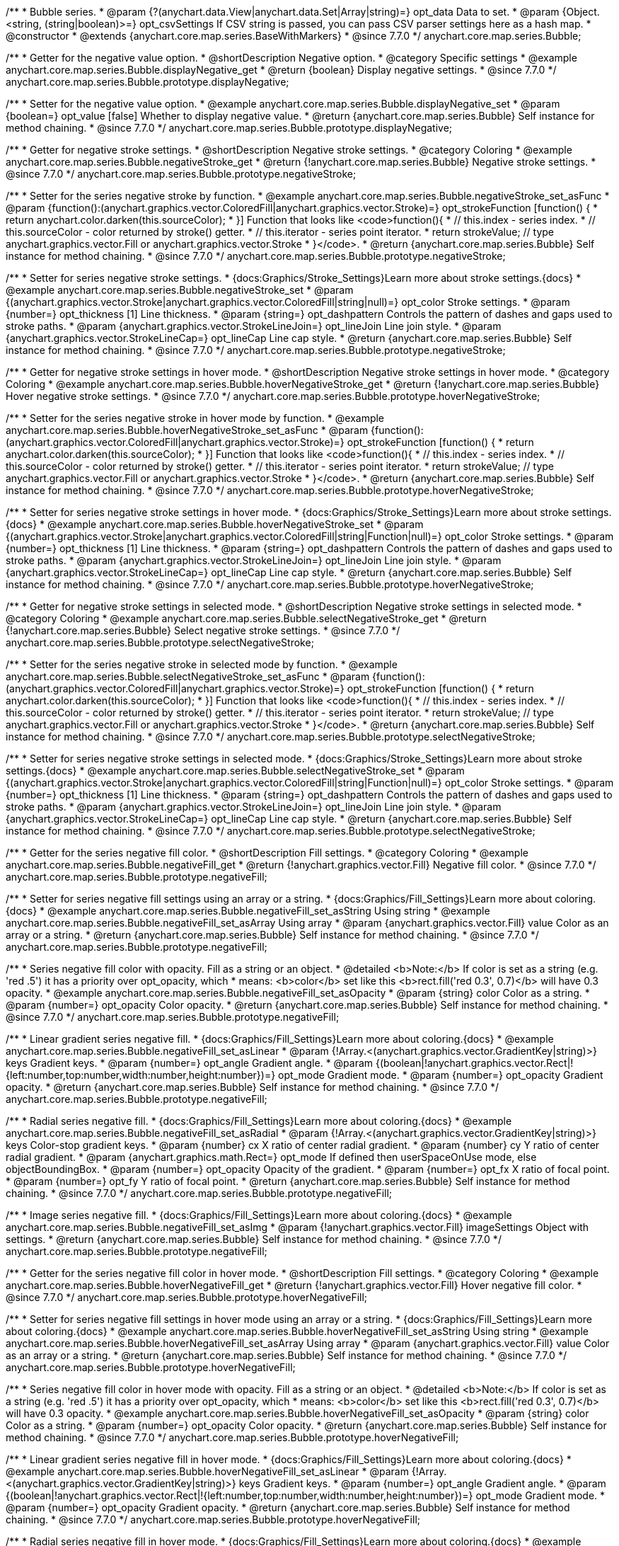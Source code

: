 /**
 * Bubble series.
 * @param {?(anychart.data.View|anychart.data.Set|Array|string)=} opt_data Data to set.
 * @param {Object.<string, (string|boolean)>=} opt_csvSettings If CSV string is passed, you can pass CSV parser settings here as a hash map.
 * @constructor
 * @extends {anychart.core.map.series.BaseWithMarkers}
 * @since 7.7.0
 */
anychart.core.map.series.Bubble;


//----------------------------------------------------------------------------------------------------------------------
//
//  anychart.core.map.series.Bubble.prototype.displayNegative
//
//----------------------------------------------------------------------------------------------------------------------

/**
 * Getter for the negative value option.
 * @shortDescription Negative option.
 * @category Specific settings
 * @example anychart.core.map.series.Bubble.displayNegative_get
 * @return {boolean} Display negative settings.
 * @since 7.7.0
 */
anychart.core.map.series.Bubble.prototype.displayNegative;

/**
 * Setter for the negative value option.
 * @example anychart.core.map.series.Bubble.displayNegative_set
 * @param {boolean=} opt_value [false] Whether to display negative value.
 * @return {anychart.core.map.series.Bubble} Self instance for method chaining.
 * @since 7.7.0
 */
anychart.core.map.series.Bubble.prototype.displayNegative;


//----------------------------------------------------------------------------------------------------------------------
//
//  anychart.core.map.series.Bubble.prototype.negativeStroke
//
//----------------------------------------------------------------------------------------------------------------------

/**
 * Getter for negative stroke settings.
 * @shortDescription Negative stroke settings.
 * @category Coloring
 * @example anychart.core.map.series.Bubble.negativeStroke_get
 * @return {!anychart.core.map.series.Bubble} Negative stroke settings.
 * @since 7.7.0
 */
anychart.core.map.series.Bubble.prototype.negativeStroke;

/**
 * Setter for the series negative stroke by function.
 * @example anychart.core.map.series.Bubble.negativeStroke_set_asFunc
 * @param {function():(anychart.graphics.vector.ColoredFill|anychart.graphics.vector.Stroke)=} opt_strokeFunction [function() {
 *  return anychart.color.darken(this.sourceColor);
 * }] Function that looks like <code>function(){
 *    // this.index - series index.
 *    // this.sourceColor - color returned by stroke() getter.
 *    // this.iterator - series point iterator.
 *    return strokeValue; // type anychart.graphics.vector.Fill or anychart.graphics.vector.Stroke
 * }</code>.
 * @return {anychart.core.map.series.Bubble} Self instance for method chaining.
 * @since 7.7.0
 */
anychart.core.map.series.Bubble.prototype.negativeStroke;

/**
 * Setter for series negative stroke settings.
 * {docs:Graphics/Stroke_Settings}Learn more about stroke settings.{docs}
 * @example anychart.core.map.series.Bubble.negativeStroke_set
 * @param {(anychart.graphics.vector.Stroke|anychart.graphics.vector.ColoredFill|string|null)=} opt_color Stroke settings.
 * @param {number=} opt_thickness [1] Line thickness.
 * @param {string=} opt_dashpattern Controls the pattern of dashes and gaps used to stroke paths.
 * @param {anychart.graphics.vector.StrokeLineJoin=} opt_lineJoin Line join style.
 * @param {anychart.graphics.vector.StrokeLineCap=} opt_lineCap Line cap style.
 * @return {anychart.core.map.series.Bubble} Self instance for method chaining.
 * @since 7.7.0
 */
anychart.core.map.series.Bubble.prototype.negativeStroke;


//----------------------------------------------------------------------------------------------------------------------
//
//  anychart.core.map.series.Bubble.prototype.hoverNegativeStroke
//
//----------------------------------------------------------------------------------------------------------------------

/**
 * Getter for negative stroke settings in hover mode.
 * @shortDescription Negative stroke settings in hover mode.
 * @category Coloring
 * @example anychart.core.map.series.Bubble.hoverNegativeStroke_get
 * @return {!anychart.core.map.series.Bubble} Hover negative stroke settings.
 * @since 7.7.0
 */
anychart.core.map.series.Bubble.prototype.hoverNegativeStroke;

/**
 * Setter for the series negative stroke in hover mode by function.
 * @example anychart.core.map.series.Bubble.hoverNegativeStroke_set_asFunc
 * @param {function():(anychart.graphics.vector.ColoredFill|anychart.graphics.vector.Stroke)=} opt_strokeFunction [function() {
 *  return anychart.color.darken(this.sourceColor);
 * }] Function that looks like <code>function(){
 *    // this.index - series index.
 *    // this.sourceColor - color returned by stroke() getter.
 *    // this.iterator - series point iterator.
 *    return strokeValue; // type anychart.graphics.vector.Fill or anychart.graphics.vector.Stroke
 * }</code>.
 * @return {anychart.core.map.series.Bubble} Self instance for method chaining.
 * @since 7.7.0
 */
anychart.core.map.series.Bubble.prototype.hoverNegativeStroke;

/**
 * Setter for series negative stroke settings in hover mode.
 * {docs:Graphics/Stroke_Settings}Learn more about stroke settings.{docs}
 * @example anychart.core.map.series.Bubble.hoverNegativeStroke_set
 * @param {(anychart.graphics.vector.Stroke|anychart.graphics.vector.ColoredFill|string|Function|null)=} opt_color Stroke settings.
 * @param {number=} opt_thickness [1] Line thickness.
 * @param {string=} opt_dashpattern Controls the pattern of dashes and gaps used to stroke paths.
 * @param {anychart.graphics.vector.StrokeLineJoin=} opt_lineJoin Line join style.
 * @param {anychart.graphics.vector.StrokeLineCap=} opt_lineCap Line cap style.
 * @return {anychart.core.map.series.Bubble} Self instance for method chaining.
 * @since 7.7.0
 */
anychart.core.map.series.Bubble.prototype.hoverNegativeStroke;


//----------------------------------------------------------------------------------------------------------------------
//
//  anychart.core.map.series.Bubble.prototype.selectNegativeStroke
//
//----------------------------------------------------------------------------------------------------------------------

/**
 * Getter for negative stroke settings in selected mode.
 * @shortDescription Negative stroke settings in selected mode.
 * @category Coloring
 * @example anychart.core.map.series.Bubble.selectNegativeStroke_get
 * @return {!anychart.core.map.series.Bubble} Select negative stroke settings.
 * @since 7.7.0
 */
anychart.core.map.series.Bubble.prototype.selectNegativeStroke;

/**
 * Setter for the series negative stroke in selected mode by function.
 * @example anychart.core.map.series.Bubble.selectNegativeStroke_set_asFunc
 * @param {function():(anychart.graphics.vector.ColoredFill|anychart.graphics.vector.Stroke)=} opt_strokeFunction [function() {
 *  return anychart.color.darken(this.sourceColor);
 * }] Function that looks like <code>function(){
 *    // this.index - series index.
 *    // this.sourceColor - color returned by stroke() getter.
 *    // this.iterator - series point iterator.
 *    return strokeValue; // type anychart.graphics.vector.Fill or anychart.graphics.vector.Stroke
 * }</code>.
 * @return {anychart.core.map.series.Bubble} Self instance for method chaining.
 * @since 7.7.0
 */
anychart.core.map.series.Bubble.prototype.selectNegativeStroke;

/**
 * Setter for series negative stroke settings in selected mode.
 * {docs:Graphics/Stroke_Settings}Learn more about stroke settings.{docs}
 * @example anychart.core.map.series.Bubble.selectNegativeStroke_set
 * @param {(anychart.graphics.vector.Stroke|anychart.graphics.vector.ColoredFill|string|Function|null)=} opt_color Stroke settings.
 * @param {number=} opt_thickness [1] Line thickness.
 * @param {string=} opt_dashpattern Controls the pattern of dashes and gaps used to stroke paths.
 * @param {anychart.graphics.vector.StrokeLineJoin=} opt_lineJoin Line join style.
 * @param {anychart.graphics.vector.StrokeLineCap=} opt_lineCap Line cap style.
 * @return {anychart.core.map.series.Bubble} Self instance for method chaining.
 * @since 7.7.0
 */
anychart.core.map.series.Bubble.prototype.selectNegativeStroke;


//----------------------------------------------------------------------------------------------------------------------
//
//  anychart.core.map.series.Bubble.prototype.negativeFill
//
//----------------------------------------------------------------------------------------------------------------------

/**
 * Getter for the series negative fill color.
 * @shortDescription Fill settings.
 * @category Coloring
 * @example anychart.core.map.series.Bubble.negativeFill_get
 * @return {!anychart.graphics.vector.Fill} Negative fill color.
 * @since 7.7.0
 */
anychart.core.map.series.Bubble.prototype.negativeFill;

/**
 * Setter for series negative fill settings using an array or a string.
 * {docs:Graphics/Fill_Settings}Learn more about coloring.{docs}
 * @example anychart.core.map.series.Bubble.negativeFill_set_asString Using string
 * @example anychart.core.map.series.Bubble.negativeFill_set_asArray Using array
 * @param {anychart.graphics.vector.Fill} value Color as an array or a string.
 * @return {anychart.core.map.series.Bubble} Self instance for method chaining.
 * @since 7.7.0
 */
anychart.core.map.series.Bubble.prototype.negativeFill;

/**
 * Series negative fill color with opacity. Fill as a string or an object.
 * @detailed <b>Note:</b> If color is set as a string (e.g. 'red .5') it has a priority over opt_opacity, which
 * means: <b>color</b> set like this <b>rect.fill('red 0.3', 0.7)</b> will have 0.3 opacity.
 * @example anychart.core.map.series.Bubble.negativeFill_set_asOpacity
 * @param {string} color Color as a string.
 * @param {number=} opt_opacity Color opacity.
 * @return {anychart.core.map.series.Bubble} Self instance for method chaining.
 * @since 7.7.0
 */
anychart.core.map.series.Bubble.prototype.negativeFill;

/**
 * Linear gradient series negative fill.
 * {docs:Graphics/Fill_Settings}Learn more about coloring.{docs}
 * @example anychart.core.map.series.Bubble.negativeFill_set_asLinear
 * @param {!Array.<(anychart.graphics.vector.GradientKey|string)>} keys Gradient keys.
 * @param {number=} opt_angle Gradient angle.
 * @param {(boolean|!anychart.graphics.vector.Rect|!{left:number,top:number,width:number,height:number})=} opt_mode Gradient mode.
 * @param {number=} opt_opacity Gradient opacity.
 * @return {anychart.core.map.series.Bubble} Self instance for method chaining.
 * @since 7.7.0
 */
anychart.core.map.series.Bubble.prototype.negativeFill;

/**
 * Radial series negative fill.
 * {docs:Graphics/Fill_Settings}Learn more about coloring.{docs}
 * @example anychart.core.map.series.Bubble.negativeFill_set_asRadial
 * @param {!Array.<(anychart.graphics.vector.GradientKey|string)>} keys Color-stop gradient keys.
 * @param {number} cx X ratio of center radial gradient.
 * @param {number} cy Y ratio of center radial gradient.
 * @param {anychart.graphics.math.Rect=} opt_mode If defined then userSpaceOnUse mode, else objectBoundingBox.
 * @param {number=} opt_opacity Opacity of the gradient.
 * @param {number=} opt_fx X ratio of focal point.
 * @param {number=} opt_fy Y ratio of focal point.
 * @return {anychart.core.map.series.Bubble} Self instance for method chaining.
 * @since 7.7.0
 */
anychart.core.map.series.Bubble.prototype.negativeFill;

/**
 * Image series negative fill.
 * {docs:Graphics/Fill_Settings}Learn more about coloring.{docs}
 * @example anychart.core.map.series.Bubble.negativeFill_set_asImg
 * @param {!anychart.graphics.vector.Fill} imageSettings Object with settings.
 * @return {anychart.core.map.series.Bubble} Self instance for method chaining.
 * @since 7.7.0
 */
anychart.core.map.series.Bubble.prototype.negativeFill;


//----------------------------------------------------------------------------------------------------------------------
//
//  anychart.core.map.series.Bubble.prototype.hoverNegativeFill
//
//----------------------------------------------------------------------------------------------------------------------

/**
 * Getter for the series negative fill color in hover mode.
 * @shortDescription Fill settings.
 * @category Coloring
 * @example anychart.core.map.series.Bubble.hoverNegativeFill_get
 * @return {!anychart.graphics.vector.Fill} Hover negative fill color.
 * @since 7.7.0
 */
anychart.core.map.series.Bubble.prototype.hoverNegativeFill;

/**
 * Setter for series negative fill settings in hover mode using an array or a string.
 * {docs:Graphics/Fill_Settings}Learn more about coloring.{docs}
 * @example anychart.core.map.series.Bubble.hoverNegativeFill_set_asString Using string
 * @example anychart.core.map.series.Bubble.hoverNegativeFill_set_asArray Using array
 * @param {anychart.graphics.vector.Fill} value Color as an array or a string.
 * @return {anychart.core.map.series.Bubble} Self instance for method chaining.
 * @since 7.7.0
 */
anychart.core.map.series.Bubble.prototype.hoverNegativeFill;

/**
 * Series negative fill color in hover mode with opacity. Fill as a string or an object.
 * @detailed <b>Note:</b> If color is set as a string (e.g. 'red .5') it has a priority over opt_opacity, which
 * means: <b>color</b> set like this <b>rect.fill('red 0.3', 0.7)</b> will have 0.3 opacity.
 * @example anychart.core.map.series.Bubble.hoverNegativeFill_set_asOpacity
 * @param {string} color Color as a string.
 * @param {number=} opt_opacity Color opacity.
 * @return {anychart.core.map.series.Bubble} Self instance for method chaining.
 * @since 7.7.0
 */
anychart.core.map.series.Bubble.prototype.hoverNegativeFill;

/**
 * Linear gradient series negative fill in hover mode.
 * {docs:Graphics/Fill_Settings}Learn more about coloring.{docs}
 * @example anychart.core.map.series.Bubble.hoverNegativeFill_set_asLinear
 * @param {!Array.<(anychart.graphics.vector.GradientKey|string)>} keys Gradient keys.
 * @param {number=} opt_angle Gradient angle.
 * @param {(boolean|!anychart.graphics.vector.Rect|!{left:number,top:number,width:number,height:number})=} opt_mode Gradient mode.
 * @param {number=} opt_opacity Gradient opacity.
 * @return {anychart.core.map.series.Bubble} Self instance for method chaining.
 * @since 7.7.0
 */
anychart.core.map.series.Bubble.prototype.hoverNegativeFill;

/**
 * Radial series negative fill in hover mode.
 * {docs:Graphics/Fill_Settings}Learn more about coloring.{docs}
 * @example anychart.core.map.series.Bubble.hoverNegativeFill_set_asRadial
 * @param {!Array.<(anychart.graphics.vector.GradientKey|string)>} keys Color-stop gradient keys.
 * @param {number} cx X ratio of center radial gradient.
 * @param {number} cy Y ratio of center radial gradient.
 * @param {anychart.graphics.math.Rect=} opt_mode If defined then userSpaceOnUse mode, else objectBoundingBox.
 * @param {number=} opt_opacity Opacity of the gradient.
 * @param {number=} opt_fx X ratio of focal point.
 * @param {number=} opt_fy Y ratio of focal point.
 * @return {anychart.core.map.series.Bubble} Self instance for method chaining.
 * @since 7.7.0
 */
anychart.core.map.series.Bubble.prototype.hoverNegativeFill;

/**
 * Image series negative fill in hover mode.
 * {docs:Graphics/Fill_Settings}Learn more about coloring.{docs}
 * @example anychart.core.map.series.Bubble.hoverNegativeFill_set_asImg
 * @param {!anychart.graphics.vector.Fill} imageSettings Object with settings.
 * @return {anychart.core.map.series.Bubble} Self instance for method chaining.
 * @since 7.7.0
 */
anychart.core.map.series.Bubble.prototype.hoverNegativeFill;


//----------------------------------------------------------------------------------------------------------------------
//
//  anychart.core.map.series.Bubble.prototype.selectNegativeFill
//
//----------------------------------------------------------------------------------------------------------------------

/**
 * Getter for the series negative fill color in select mode.
 * @shortDescription Fill settings.
 * @category Coloring
 * @example anychart.core.map.series.Bubble.selectNegativeFill_get
 * @return {!anychart.graphics.vector.Fill} Select negative fill color.
 * @since 7.7.0
 */
anychart.core.map.series.Bubble.prototype.selectNegativeFill;

/**
 * Setter for series negative fill settings in select mode using an array or a string.
 * {docs:Graphics/Fill_Settings}Learn more about coloring.{docs}
 * @example anychart.core.map.series.Bubble.selectNegativeFill_set_asString Using string
 * @example anychart.core.map.series.Bubble.selectNegativeFill_set_asArray Using array
 * @param {anychart.graphics.vector.Fill} value Color as an array or a string.
 * @return {anychart.core.map.series.Bubble} Self instance for method chaining.
 * @since 7.7.0
 */
anychart.core.map.series.Bubble.prototype.selectNegativeFill;

/**
 * Series negative fill color in select mode with opacity. Fill as a string or an object.
 * @detailed <b>Note:</b> If color is set as a string (e.g. 'red .5') it has a priority over opt_opacity, which
 * means: <b>color</b> set like this <b>rect.fill('red 0.3', 0.7)</b> will have 0.3 opacity.
 * @example anychart.core.map.series.Bubble.selectNegativeFill_set_asOpacity
 * @param {string} color Color as a string.
 * @param {number=} opt_opacity Color opacity.
 * @return {anychart.core.map.series.Bubble} Self instance for method chaining.
 * @since 7.7.0
 */
anychart.core.map.series.Bubble.prototype.selectNegativeFill;

/**
 * Linear gradient series negative fill in select mode.
 * {docs:Graphics/Fill_Settings}Learn more about coloring.{docs}
 * @example anychart.core.map.series.Bubble.selectNegativeFill_set_asLinear
 * @param {!Array.<(anychart.graphics.vector.GradientKey|string)>} keys Gradient keys.
 * @param {number=} opt_angle Gradient angle.
 * @param {(boolean|!anychart.graphics.vector.Rect|!{left:number,top:number,width:number,height:number})=} opt_mode Gradient mode.
 * @param {number=} opt_opacity Gradient opacity.
 * @return {anychart.core.map.series.Bubble} Self instance for method chaining.
 * @since 7.7.0
 */
anychart.core.map.series.Bubble.prototype.selectNegativeFill;

/**
 * Radial series negative fill in select mode.
 * {docs:Graphics/Fill_Settings}Learn more about coloring.{docs}
 * @example anychart.core.map.series.Bubble.selectNegativeFill_set_asRadial
 * @param {!Array.<(anychart.graphics.vector.GradientKey|string)>} keys Color-stop gradient keys.
 * @param {number} cx X ratio of center radial gradient.
 * @param {number} cy Y ratio of center radial gradient.
 * @param {anychart.graphics.math.Rect=} opt_mode If defined then userSpaceOnUse mode, else objectBoundingBox.
 * @param {number=} opt_opacity Opacity of the gradient.
 * @param {number=} opt_fx X ratio of focal point.
 * @param {number=} opt_fy Y ratio of focal point.
 * @return {anychart.core.map.series.Bubble} Self instance for method chaining.
 * @since 7.7.0
 */
anychart.core.map.series.Bubble.prototype.selectNegativeFill;

/**
 * Image series negative fill in select mode.
 * {docs:Graphics/Fill_Settings}Learn more about coloring.{docs}
 * @example anychart.core.map.series.Bubble.selectNegativeFill_set_asImg
 * @param {!anychart.graphics.vector.Fill} imageSettings Object with settings.
 * @return {anychart.core.map.series.Bubble} Self instance for method chaining.
 * @since 7.7.0
 */
anychart.core.map.series.Bubble.prototype.selectNegativeFill;


//----------------------------------------------------------------------------------------------------------------------
//
//  anychart.core.map.series.Bubble.prototype.negativeHatchFill
//
//----------------------------------------------------------------------------------------------------------------------


/**
 * Getter fot the negative hatch fill.
 * @shortDescription Negative hatch fill settings.
 * @category Coloring
 * @example anychart.core.map.series.Bubble.negativeHatchFill_get
 * @return {anychart.graphics.vector.PatternFill|anychart.graphics.vector.HatchFill|Function|boolean} Negative hatch fill settings.
 * @since 7.7.0
 */
anychart.core.map.series.Bubble.prototype.negativeHatchFill;


/**
 * Setter for the negative hatch fill.
 * @example anychart.core.map.series.Bubble.negativeHatchFill_set
 * @param {(anychart.graphics.vector.PatternFill|anychart.graphics.vector.HatchFill|Function|anychart.graphics.vector.HatchFill.HatchFillType|
 * string|boolean)=} opt_patternFillOrTypeOrState [false] PatternFill or HatchFill instance or type or state of hatch fill.
 * @param {string=} opt_color Color.
 * @param {number=} opt_thickness Thickness.
 * @param {number=} opt_size Pattern size.
 * @return {anychart.core.map.series.Bubble} Self instance for method chaining.
 * @since 7.7.0
 */
anychart.core.map.series.Bubble.prototype.negativeHatchFill;


//----------------------------------------------------------------------------------------------------------------------
//
//  anychart.core.map.series.Bubble.prototype.hoverNegativeHatchFill
//
//----------------------------------------------------------------------------------------------------------------------

/**
 * Getter fot the negative hatch fill in hover mode.
 * @shortDescription Negative hatch fill settings in hover mode.
 * @category Coloring
 * @example anychart.core.map.series.Bubble.hoverNegativeHatchFill_get
 * @return {anychart.graphics.vector.PatternFill|anychart.graphics.vector.HatchFill|Function|boolean} Hover negative hatch fill settings.
 * @since 7.7.0
 */
anychart.core.map.series.Bubble.prototype.hoverNegativeHatchFill;


/**
 * Setter for the negative hatch fill in hover mode.
 * @example anychart.core.map.series.Bubble.hoverNegativeHatchFill_set
 * @param {(anychart.graphics.vector.PatternFill|anychart.graphics.vector.HatchFill|Function|anychart.graphics.vector.HatchFill.HatchFillType|
 * string|boolean)=} opt_patternFillOrTypeOrState [false] PatternFill or HatchFill instance or type or state of hatch fill.
 * @param {string=} opt_color Color.
 * @param {number=} opt_thickness Thickness.
 * @param {number=} opt_size Pattern size.
 * @return {anychart.core.map.series.Bubble} Self instance for method chaining.
 * @since 7.7.0
 */
anychart.core.map.series.Bubble.prototype.hoverNegativeHatchFill;


//----------------------------------------------------------------------------------------------------------------------
//
//  anychart.core.map.series.Bubble.prototype.selectNegativeHatchFill
//
//----------------------------------------------------------------------------------------------------------------------

/**
 * Getter for the negative hatch fill in hover mode.
 * @shortDescription Negative hatch fill settings in selected mode.
 * @category Coloring
 * @example anychart.core.map.series.Bubble.selectNegativeHatchFill_get
 * @return {anychart.graphics.vector.PatternFill|anychart.graphics.vector.HatchFill|Function|boolean} Hover negative hatch fill.
 * @since 7.7.0
 */
anychart.core.map.series.Bubble.prototype.selectNegativeHatchFill;


/**
 * Setter for the negative hatch fill in selected mode.
 * @example anychart.core.map.series.Bubble.selectNegativeHatchFill_set
 * @param {(anychart.graphics.vector.PatternFill|anychart.graphics.vector.HatchFill|Function|anychart.graphics.vector.HatchFill.HatchFillType|
 * string|boolean)=} opt_patternFillOrTypeOrState [false] PatternFill or HatchFill instance or type or state of hatch fill.
 * @param {string=} opt_color Color.
 * @param {number=} opt_thickness Thickness.
 * @param {number=} opt_size Pattern size.
 * @return {anychart.core.map.series.Bubble} Self instance for method chaining.
 * @since 7.7.0
 */
anychart.core.map.series.Bubble.prototype.selectNegativeHatchFill;


//----------------------------------------------------------------------------------------------------------------------
//
//  anychart.core.map.series.Bubble.prototype.hatchFill
//
//----------------------------------------------------------------------------------------------------------------------

/**
 * Getter fot the hatch fill in hover mode.
 * @shortDescription Hatch fill settings.
 * @category Coloring
 * @example anychart.core.map.series.Bubble.hatchFill_get
 * @return {anychart.graphics.vector.PatternFill|anychart.graphics.vector.HatchFill|Function|boolean} Hatch fill settings.
 * @since 7.7.0
 */
anychart.core.map.series.Bubble.prototype.hatchFill;

/**
 * Setter for the hatch fill.
 * @example anychart.core.map.series.Bubble.hatchFill_set
 * @param {(anychart.graphics.vector.PatternFill|anychart.graphics.vector.HatchFill|Function|anychart.graphics.vector.HatchFill.HatchFillType|
 * string|boolean)=} opt_patternFillOrTypeOrState [false] PatternFill or HatchFill instance or type or state of hatch fill.
 * @param {string=} opt_color Color.
 * @param {number=} opt_thickness Thickness.
 * @param {number=} opt_size Pattern size.
 * @return {anychart.core.map.series.Base} Self instance for method chaining.
 * @since 7.7.0
 */
anychart.core.map.series.Bubble.prototype.hatchFill;


//----------------------------------------------------------------------------------------------------------------------
//
//  anychart.core.map.series.Bubble.prototype.hoverHatchFill
//
//----------------------------------------------------------------------------------------------------------------------

/**
 * Getter fot the hatch fill in hover mode.
 * @shortDescription Hatch fill settings in hover mode.
 * @category Coloring
 * @example anychart.core.map.series.Bubble.hoverHatchFill_get
 * @return {anychart.graphics.vector.PatternFill|anychart.graphics.vector.HatchFill|Function|boolean} Hover hatch fill settings.
 * @since 7.7.0
 */
anychart.core.map.series.Bubble.prototype.hoverHatchFill;

/**
 * Setter for the hatch fill in hover mode.
 * @example anychart.core.map.series.Bubble.hoverHatchFill_set
 * @param {(anychart.graphics.vector.PatternFill|anychart.graphics.vector.HatchFill|Function|anychart.graphics.vector.HatchFill.HatchFillType|
 * string|boolean)=} opt_patternFillOrTypeOrState [false] PatternFill or HatchFill instance or type or state of hatch fill.
 * @param {string=} opt_color Color.
 * @param {number=} opt_thickness Thickness.
 * @param {number=} opt_size Pattern size.
 * @return {anychart.core.map.series.Base} Self instance for method chaining.
 * @since 7.7.0
 */
anychart.core.map.series.Bubble.prototype.hoverHatchFill;


//----------------------------------------------------------------------------------------------------------------------
//
//  anychart.core.map.series.Bubble.prototype.selectHatchFill
//
//----------------------------------------------------------------------------------------------------------------------

/**
 * Getter fot the hatch fill in selected mode.
 * @shortDescription Hatch fill settings in selected mode.
 * @category Coloring
 * @example anychart.core.map.series.Bubble.selectHatchFill_get
 * @return {anychart.graphics.vector.PatternFill|anychart.graphics.vector.HatchFill|Function|boolean} Select hatch fill.
 * @since 7.7.0
 */
anychart.core.map.series.Bubble.prototype.selectHatchFill;

/**
 * Setter for the hatch fill in selected mode.
 * @example anychart.core.map.series.Bubble.selectHatchFill_set
 * @param {(anychart.graphics.vector.PatternFill|anychart.graphics.vector.HatchFill|Function|anychart.graphics.vector.HatchFill.HatchFillType|
 * string|boolean)=} opt_patternFillOrTypeOrState [false] PatternFill or HatchFill instance or type or state of hatch fill.
 * @param {string=} opt_color Color.
 * @param {number=} opt_thickness Thickness.
 * @param {number=} opt_size Pattern size.
 * @return {anychart.core.map.series.Base} Self instance for method chaining.
 * @since 7.7.0
 */
anychart.core.map.series.Bubble.prototype.selectHatchFill;


//----------------------------------------------------------------------------------------------------------------------
//
//  anychart.core.map.series.Bubble.prototype.fill
//
//----------------------------------------------------------------------------------------------------------------------

/**
 * Getter for series fill color.
 * @shortDescription Fill settings.
 * @category Coloring
 * @example anychart.core.map.series.Bubble.fill_get
 * @return {!anychart.graphics.vector.Fill} Fill color.
 * @since 7.7.0
 */
anychart.core.map.series.Bubble.prototype.fill;

/**
 * Setter for series fill settings using an array or a string.
 * {docs:Graphics/Fill_Settings}Learn more about coloring.{docs}
 * @example anychart.core.map.series.Bubble.fill_set_asString Using string
 * @example anychart.core.map.series.Bubble.fill_set_asArray Using array
 * @param {anychart.graphics.vector.Fill} value Color as an array or a string.
 * @return {anychart.core.map.series.Base} Self instance for method chaining.
 * @since 7.7.0
 */
anychart.core.map.series.Bubble.prototype.fill;

/**
 * Series fill color with opacity. Fill as a string or an object.
 * @detailed <b>Note:</b> If color is set as a string (e.g. 'red .5') it has a priority over opt_opacity, which
 * means: <b>color</b> set like this <b>rect.fill('red 0.3', 0.7)</b> will have 0.3 opacity.
 * @example anychart.core.map.series.Bubble.fill_set_asOpacity
 * @param {string} color Color as a string.
 * @param {number=} opt_opacity Color opacity.
 * @return {anychart.core.map.series.Base} Self instance for method chaining.
 * @since 7.7.0
 */
anychart.core.map.series.Bubble.prototype.fill;

/**
 * Linear gradient series fill.
 * {docs:Graphics/Fill_Settings}Learn more about coloring.{docs}
 * @example anychart.core.map.series.Bubble.fill_set_asLinear
 * @param {!Array.<(anychart.graphics.vector.GradientKey|string)>} keys Gradient keys.
 * @param {number=} opt_angle Gradient angle.
 * @param {(boolean|!anychart.graphics.vector.Rect|!{left:number,top:number,width:number,height:number})=} opt_mode Gradient mode.
 * @param {number=} opt_opacity Gradient opacity.
 * @return {anychart.core.map.series.Base} Self instance for method chaining.
 * @since 7.7.0
 */
anychart.core.map.series.Bubble.prototype.fill;

/**
 * Radial series fill.
 * {docs:Graphics/Fill_Settings}Learn more about coloring.{docs}
 * @example anychart.core.map.series.Bubble.fill_set_asRadial
 * @param {!Array.<(anychart.graphics.vector.GradientKey|string)>} keys Color-stop gradient keys.
 * @param {number} cx X ratio of center radial gradient.
 * @param {number} cy Y ratio of center radial gradient.
 * @param {anychart.graphics.math.Rect=} opt_mode If defined then userSpaceOnUse mode, else objectBoundingBox.
 * @param {number=} opt_opacity Opacity of the gradient.
 * @param {number=} opt_fx X ratio of focal point.
 * @param {number=} opt_fy Y ratio of focal point.
 * @return {anychart.core.map.series.Base} Self instance for method chaining.
 * @since 7.7.0
 */
anychart.core.map.series.Bubble.prototype.fill;

/**
 * Image series fill.
 * {docs:Graphics/Fill_Settings}Learn more about coloring.{docs}
 * @example anychart.core.map.series.Bubble.fill_set_asImg
 * @param {!anychart.graphics.vector.Fill} imageSettings Object with settings.
 * @return {anychart.core.map.series.Base} Self instance for method chaining.
 * @since 7.7.0
 */
anychart.core.map.series.Bubble.prototype.fill;


//----------------------------------------------------------------------------------------------------------------------
//
//  anychart.core.map.series.Bubble.prototype.hoverFill
//
//----------------------------------------------------------------------------------------------------------------------

/**
 * Getter for the series fill color in hover mode.
 * @shortDescription Fill settings in hover mode.
 * @category Coloring
 * @example anychart.core.map.series.Bubble.hoverFill_get
 * @return {!anychart.graphics.vector.Fill} Hover fill color.
 * @since 7.7.0
 */
anychart.core.map.series.Bubble.prototype.hoverFill;

/**
 * Setter for series fill settings in hover mode using an array or a string.
 * {docs:Graphics/Fill_Settings}Learn more about coloring.{docs}
 * @example anychart.core.map.series.Bubble.hoverFill_set_asString Using string
 * @example anychart.core.map.series.Bubble.hoverFill_set_asArray Using array
 * @param {anychart.graphics.vector.Fill} value Color as an array or a string.
 * @return {anychart.core.map.series.Base} Self instance for method chaining.
 * @since 7.7.0
 */
anychart.core.map.series.Bubble.prototype.hoverFill;

/**
 * Series fill color in hover mode with opacity. Fill as a string or an object.
 * @detailed <b>Note:</b> If color is set as a string (e.g. 'red .5') it has a priority over opt_opacity, which
 * means: <b>color</b> set like this <b>rect.fill('red 0.3', 0.7)</b> will have 0.3 opacity.
 * @example anychart.core.map.series.Bubble.hoverFill_set_asOpacity
 * @param {string} color Color as a string.
 * @param {number=} opt_opacity Color opacity.
 * @return {anychart.core.map.series.Base} Self instance for method chaining.
 * @since 7.7.0
 */
anychart.core.map.series.Bubble.prototype.hoverFill;

/**
 * Linear gradient series fill in hover mode.
 * {docs:Graphics/Fill_Settings}Learn more about coloring.{docs}
 * @example anychart.core.map.series.Bubble.hoverFill_set_asLinear
 * @param {!Array.<(anychart.graphics.vector.GradientKey|string)>} keys Gradient keys.
 * @param {number=} opt_angle Gradient angle.
 * @param {(boolean|!anychart.graphics.vector.Rect|!{left:number,top:number,width:number,height:number})=} opt_mode Gradient mode.
 * @param {number=} opt_opacity Gradient opacity.
 * @return {anychart.core.map.series.Base} Self instance for method chaining.
 * @since 7.7.0
 */
anychart.core.map.series.Bubble.prototype.hoverFill;

/**
 * Radial series fill in hover mode.
 * {docs:Graphics/Fill_Settings}Learn more about coloring.{docs}
 * @example anychart.core.map.series.Bubble.hoverFill_set_asRadial
 * @param {!Array.<(anychart.graphics.vector.GradientKey|string)>} keys Color-stop gradient keys.
 * @param {number} cx X ratio of center radial gradient.
 * @param {number} cy Y ratio of center radial gradient.
 * @param {anychart.graphics.math.Rect=} opt_mode If defined then userSpaceOnUse mode, else objectBoundingBox.
 * @param {number=} opt_opacity Opacity of the gradient.
 * @param {number=} opt_fx X ratio of focal point.
 * @param {number=} opt_fy Y ratio of focal point.
 * @return {anychart.core.map.series.Base} Self instance for method chaining.
 * @since 7.7.0
 */
anychart.core.map.series.Bubble.prototype.hoverFill;

/**
 * Image series fill in hover mode.
 * {docs:Graphics/Fill_Settings}Learn more about coloring.{docs}
 * @example anychart.core.map.series.Bubble.hoverFill_set_asImg
 * @param {!anychart.graphics.vector.Fill} imageSettings Object with settings.
 * @return {anychart.core.map.series.Base} Self instance for method chaining.
 * @since 7.7.0
 */
anychart.core.map.series.Bubble.prototype.hoverFill;


//----------------------------------------------------------------------------------------------------------------------
//
//  anychart.core.map.series.Bubble.prototype.selectFill
//
//----------------------------------------------------------------------------------------------------------------------

/**
 * Getter for series fill color in selected mode.
 * @shortDescription Fill settings in selected mode.
 * @category Coloring
 * @example anychart.core.map.series.Bubble.selectFill_get
 * @return {!anychart.graphics.vector.Fill} Select fill color.
 * @since 7.7.0
 */
anychart.core.map.series.Bubble.prototype.selectFill;

/**
 * Setter for series fill settings in selected mode using an array or a string.
 * {docs:Graphics/Fill_Settings}Learn more about coloring.{docs}
 * @example anychart.core.map.series.Bubble.selectFill_set_asString Using string
 * @example anychart.core.map.series.Bubble.selectFill_set_asArray Using array
 * @param {anychart.graphics.vector.Fill} value Color as an array or a string.
 * @return {anychart.core.map.series.Base} Self instance for method chaining.
 * @since 7.7.0
 */
anychart.core.map.series.Bubble.prototype.selectFill;

/**
 * Series fill color in selected mode with opacity. Fill as a string or an object.
 * @detailed <b>Note:</b> If color is set as a string (e.g. 'red .5') it has a priority over opt_opacity, which
 * means: <b>color</b> set like this <b>rect.fill('red 0.3', 0.7)</b> will have 0.3 opacity.
 * @example anychart.core.map.series.Bubble.selectFill_set_asOpacity
 * @param {string} color Color as a string.
 * @param {number=} opt_opacity Color opacity.
 * @return {anychart.core.map.series.Base} Self instance for method chaining.
 * @since 7.7.0
 */
anychart.core.map.series.Bubble.prototype.selectFill;

/**
 * Linear gradient series fill in selected mode.
 * {docs:Graphics/Fill_Settings}Learn more about coloring.{docs}
 * @example anychart.core.map.series.Bubble.selectFill_set_asLinear
 * @param {!Array.<(anychart.graphics.vector.GradientKey|string)>} keys Gradient keys.
 * @param {number=} opt_angle Gradient angle.
 * @param {(boolean|!anychart.graphics.vector.Rect|!{left:number,top:number,width:number,height:number})=} opt_mode Gradient mode.
 * @param {number=} opt_opacity Gradient opacity.
 * @return {anychart.core.map.series.Base} Self instance for method chaining.
 * @since 7.7.0
 */
anychart.core.map.series.Bubble.prototype.selectFill;

/**
 * Radial series fill in selected mode.
 * {docs:Graphics/Fill_Settings}Learn more about coloring.{docs}
 * @example anychart.core.map.series.Bubble.selectFill_set_asRadial
 * @param {!Array.<(anychart.graphics.vector.GradientKey|string)>} keys Color-stop gradient keys.
 * @param {number} cx X ratio of center radial gradient.
 * @param {number} cy Y ratio of center radial gradient.
 * @param {anychart.graphics.math.Rect=} opt_mode If defined then userSpaceOnUse mode, else objectBoundingBox.
 * @param {number=} opt_opacity Opacity of the gradient.
 * @param {number=} opt_fx X ratio of focal point.
 * @param {number=} opt_fy Y ratio of focal point.
 * @return {anychart.core.map.series.Base} Self instance for method chaining.
 * @since 7.7.0
 */
anychart.core.map.series.Bubble.prototype.selectFill;

/**
 * Image series fill in selected mode.
 * {docs:Graphics/Fill_Settings}Learn more about coloring.{docs}
 * @example anychart.core.map.series.Bubble.selectFill_set_asImg
 * @param {!anychart.graphics.vector.Fill} imageSettings Object with settings.
 * @return {anychart.core.map.series.Base} Self instance for method chaining.
 * @since 7.7.0
 */
anychart.core.map.series.Bubble.prototype.selectFill;


//----------------------------------------------------------------------------------------------------------------------
//
//  anychart.core.map.series.Bubble.prototype.stroke
//
//----------------------------------------------------------------------------------------------------------------------

/**
 * Getter for stroke settings.
 * @shortDescription Stroke settings.
 * @category Coloring
 * @example anychart.core.map.series.Bubble.stroke_get
 * @return {!anychart.graphics.vector.Stroke} Stroke settings.
 * @since 7.7.0
 */
anychart.core.map.series.Bubble.prototype.stroke;

/**
 * Setter for series stroke by function.
 * @example anychart.core.map.series.Bubble.stroke_set_asFunc
 * @param {function():(anychart.graphics.vector.ColoredFill|anychart.graphics.vector.Stroke)=} opt_strokeFunction [function() {
 *  return anychart.color.darken(this.sourceColor);
 * }] Function that looks like <code>function(){
 *    // this.index - series index.
 *    // this.sourceColor - color returned by stroke() getter.
 *    // this.iterator - series point iterator.
 *    return strokeValue; // type anychart.graphics.vector.Fill or anychart.graphics.vector.Stroke
 * }</code>.
 * @return {anychart.core.map.series.Base} Self instance for method chaining.
 * @since 7.7.0
 */
anychart.core.map.series.Bubble.prototype.stroke;

/**
 * Setter for series stroke settings.
 * {docs:Graphics/Stroke_Settings}Learn more about stroke settings.{docs}
 * @example anychart.core.map.series.Bubble.stroke_set
 * @param {(anychart.graphics.vector.Stroke|anychart.graphics.vector.ColoredFill|string|null)=} opt_color Stroke settings.
 * @param {number=} opt_thickness [1] Line thickness.
 * @param {string=} opt_dashpattern Controls the pattern of dashes and gaps used to stroke paths.
 * @param {anychart.graphics.vector.StrokeLineJoin=} opt_lineJoin Line join style.
 * @param {anychart.graphics.vector.StrokeLineCap=} opt_lineCap Line cap style.
 * @return {anychart.core.map.series.Base} Self instance for method chaining.
 * @since 7.7.0
 */
anychart.core.map.series.Bubble.prototype.stroke;


//----------------------------------------------------------------------------------------------------------------------
//
//  anychart.core.map.series.Bubble.prototype.hoverStroke
//
//----------------------------------------------------------------------------------------------------------------------

/**
 * Getter for stroke settings in hover mode.
 * @shortDescription Stroke settings in hover mode.
 * @category Coloring
 * @example anychart.core.map.series.Bubble.hoverStroke_get
 * @return {!anychart.graphics.vector.Stroke} Hover stroke settings.
 * @since 7.7.0
 */
anychart.core.map.series.Bubble.prototype.hoverStroke;

/**
 * Setter for series stroke in hover mode by function.
 * @example anychart.core.map.series.Bubble.hoverStroke_set_asFunc
 * @param {function():(anychart.graphics.vector.ColoredFill|anychart.graphics.vector.Stroke)=} opt_strokeFunction [function() {
 *  return anychart.color.darken(this.sourceColor);
 * }] Function that looks like <code>function(){
 *    // this.index - series index.
 *    // this.sourceColor - color returned by stroke() getter.
 *    // this.iterator - series point iterator.
 *    return strokeValue; // type anychart.graphics.vector.Fill or anychart.graphics.vector.Stroke
 * }</code>.
 * @return {anychart.core.map.series.Base} Self instance for method chaining.
 * @since 7.7.0
 */
anychart.core.map.series.Bubble.prototype.hoverStroke;

/**
 * Setter for series stroke settings in hover mode.
 * {docs:Graphics/Stroke_Settings}Learn more about stroke settings.{docs}
 * @example anychart.core.map.series.Bubble.hoverStroke_set
 * @param {(anychart.graphics.vector.Stroke|anychart.graphics.vector.ColoredFill|string|null)=} opt_color Stroke settings.
 * @param {number=} opt_thickness [1] Line thickness.
 * @param {string=} opt_dashpattern Controls the pattern of dashes and gaps used to stroke paths.
 * @param {anychart.graphics.vector.StrokeLineJoin=} opt_lineJoin Line join style.
 * @param {anychart.graphics.vector.StrokeLineCap=} opt_lineCap Line cap style.
 * @return {anychart.core.map.series.Base} Self instance for method chaining.
 * @since 7.7.0
 */
anychart.core.map.series.Bubble.prototype.hoverStroke;


//----------------------------------------------------------------------------------------------------------------------
//
//  anychart.core.map.series.Bubble.prototype.selectStroke
//
//----------------------------------------------------------------------------------------------------------------------

/**
 * Getter for stroke settings in selected mode.
 * @shortDescription Stroke settings in selected mode.
 * @category Coloring
 * @example anychart.core.map.series.Bubble.selectStroke_get
 * @return {!anychart.graphics.vector.Stroke} Select stroke settings.
 * @since 7.7.0
 */
anychart.core.map.series.Bubble.prototype.selectStroke;

/**
 * Setter for series stroke in selected mode. by function.
 * @example anychart.core.map.series.Bubble.selectStroke_set_asFunc
 * @param {function():(anychart.graphics.vector.ColoredFill|anychart.graphics.vector.Stroke)=} opt_strokeFunction [function() {
 *  return anychart.color.darken(this.sourceColor);
 * }] Function that looks like <code>function(){
 *    // this.index - series index.
 *    // this.sourceColor - color returned by stroke() getter.
 *    // this.iterator - series point iterator.
 *    return strokeValue; // type anychart.graphics.vector.Fill or anychart.graphics.vector.Stroke
 * }</code>.
 * @return {anychart.core.map.series.Base} Self instance for method chaining.
 * @since 7.7.0
 */
anychart.core.map.series.Bubble.prototype.selectStroke;

/**
 * Setter for series stroke settings in selected mode.
 * {docs:Graphics/Stroke_Settings}Learn more about stroke settings.{docs}
 * @example anychart.core.map.series.Bubble.selectStroke_set
 * @param {(anychart.graphics.vector.Stroke|anychart.graphics.vector.ColoredFill|string|null)=} opt_color Stroke settings.
 * @param {number=} opt_thickness [1] Line thickness.
 * @param {string=} opt_dashpattern Controls the pattern of dashes and gaps used to stroke paths.
 * @param {anychart.graphics.vector.StrokeLineJoin=} opt_lineJoin Line join style.
 * @param {anychart.graphics.vector.StrokeLineCap=} opt_lineCap Line cap style.
 * @return {anychart.core.map.series.Base} Self instance for method chaining.
 * @since 7.7.0
 */
anychart.core.map.series.Bubble.prototype.selectStroke;

/** @inheritDoc */
anychart.core.map.series.Bubble.prototype.markers;

/** @inheritDoc */
anychart.core.map.series.Bubble.prototype.hoverMarkers;

/** @inheritDoc */
anychart.core.map.series.Bubble.prototype.selectMarkers;

/** @inheritDoc */
anychart.core.map.series.Bubble.prototype.geoIdField;

/** @inheritDoc */
anychart.core.map.series.Bubble.prototype.data;

/** @inheritDoc */
anychart.core.map.series.Bubble.prototype.meta;

/** @inheritDoc */
anychart.core.map.series.Bubble.prototype.name;

/** @inheritDoc */
anychart.core.map.series.Bubble.prototype.tooltip;

/** @inheritDoc */
anychart.core.map.series.Bubble.prototype.legendItem;

/** @inheritDoc */
anychart.core.map.series.Bubble.prototype.color;

/** @inheritDoc */
anychart.core.map.series.Bubble.prototype.labels;

/** @inheritDoc */
anychart.core.map.series.Bubble.prototype.hoverLabels;

/** @inheritDoc */
anychart.core.map.series.Bubble.prototype.selectLabels;

/** @inheritDoc */
anychart.core.map.series.Bubble.prototype.hover;

/** @inheritDoc */
anychart.core.map.series.Bubble.prototype.unhover;

/** @inheritDoc */
anychart.core.map.series.Bubble.prototype.select;

/** @inheritDoc */
anychart.core.map.series.Bubble.prototype.unselect;

/** @inheritDoc */
anychart.core.map.series.Bubble.prototype.selectionMode;

/** @inheritDoc */
anychart.core.map.series.Bubble.prototype.allowPointsSelect;

/** @inheritDoc */
anychart.core.map.series.Bubble.prototype.bounds;

/** @inheritDoc */
anychart.core.map.series.Bubble.prototype.left;

/** @inheritDoc */
anychart.core.map.series.Bubble.prototype.right;

/** @inheritDoc */
anychart.core.map.series.Bubble.prototype.top;

/** @inheritDoc */
anychart.core.map.series.Bubble.prototype.bottom;

/** @inheritDoc */
anychart.core.map.series.Bubble.prototype.width;

/** @inheritDoc */
anychart.core.map.series.Bubble.prototype.height;

/** @inheritDoc */
anychart.core.map.series.Bubble.prototype.minWidth;

/** @inheritDoc */
anychart.core.map.series.Bubble.prototype.minHeight;

/** @inheritDoc */
anychart.core.map.series.Bubble.prototype.maxWidth;

/** @inheritDoc */
anychart.core.map.series.Bubble.prototype.maxHeight;

/** @inheritDoc */
anychart.core.map.series.Bubble.prototype.getPixelBounds;

/** @inheritDoc */
anychart.core.map.series.Bubble.prototype.zIndex;

/** @inheritDoc */
anychart.core.map.series.Bubble.prototype.enabled;

/** @inheritDoc */
anychart.core.map.series.Bubble.prototype.print;

/** @inheritDoc */
anychart.core.map.series.Bubble.prototype.saveAsPNG;

/** @inheritDoc */
anychart.core.map.series.Bubble.prototype.saveAsJPG;

/** @inheritDoc */
anychart.core.map.series.Bubble.prototype.saveAsPDF;

/** @inheritDoc */
anychart.core.map.series.Bubble.prototype.saveAsSVG;

/** @inheritDoc */
anychart.core.map.series.Bubble.prototype.toSVG;

/** @inheritDoc */
anychart.core.map.series.Bubble.prototype.listen;

/** @inheritDoc */
anychart.core.map.series.Bubble.prototype.listenOnce;

/** @inheritDoc */
anychart.core.map.series.Bubble.prototype.unlisten;

/** @inheritDoc */
anychart.core.map.series.Bubble.prototype.unlistenByKey;

/** @inheritDoc */
anychart.core.map.series.Bubble.prototype.removeAllListeners;

/** @inheritDoc */
anychart.core.map.series.Bubble.prototype.id;

/** @inheritDoc */
anychart.core.map.series.Bubble.prototype.transformXY;

/** @inheritDoc */
anychart.core.map.series.Bubble.prototype.getPoint;

/** @inheritDoc */
anychart.core.map.series.Bubble.prototype.getStat;

/** @inheritDoc */
anychart.core.map.series.Bubble.prototype.overlapMode;

